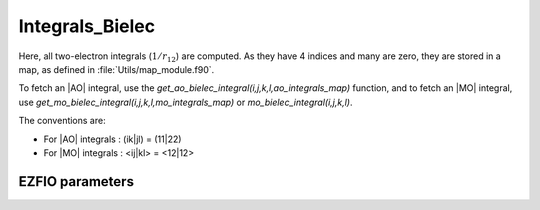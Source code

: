 .. _integrals_bielec:

.. program:: integrals_bielec

.. default-role:: option

================
Integrals_Bielec
================

Here, all two-electron integrals (:math:`1/r_{12}`) are computed.
As they have 4 indices and many are zero, they are stored in a map, as defined
in :file:`Utils/map_module.f90`.

To fetch an |AO| integral, use the
`get_ao_bielec_integral(i,j,k,l,ao_integrals_map)` function, and
to fetch an |MO| integral, use
`get_mo_bielec_integral(i,j,k,l,mo_integrals_map)` or
`mo_bielec_integral(i,j,k,l)`.

The conventions are:

* For |AO| integrals : (ik|jl) = (11|22)
* For |MO| integrals : <ij|kl> = <12|12>






EZFIO parameters
----------------

.. option:: disk_access_mo_integrals

   Read/Write |MO| integrals from/to disk [ Write | Read | None ]

   Default: None

.. option:: disk_access_ao_integrals

   Read/Write |AO| integrals from/to disk [ Write | Read | None ]

   Default: None

.. option:: ao_integrals_threshold

   If | (pq|rs) | < `ao_integrals_threshold` then (pq|rs) is zero

   Default: 1.e-15

.. option:: mo_integrals_threshold

   If | <ij|kl> | < `mo_integrals_threshold` then <ij|kl> is zero

   Default: 1.e-15

.. option:: no_vvvv_integrals

   If `True`, computes all integrals except for the integrals having 4 virtual indices

   Default: False

.. option:: no_ivvv_integrals

   Can be switched on only if `no_vvvv_integrals` is `True`, then does not compute the integrals with 3 virtual indices and 1 belonging to the core inactive active orbitals

   Default: False

.. option:: no_vvv_integrals

   Can be switched on only if `no_vvvv_integrals` is `True`, then does not compute the integrals with 3 virtual orbitals

   Default: False

.. option:: do_direct_integrals

   Compute integrals on the fly (very slow, only for debugging)

   Default: False
